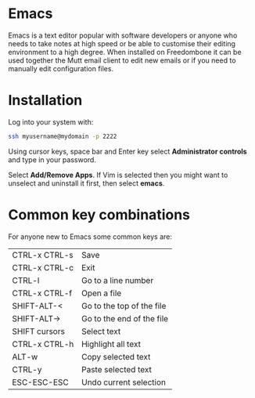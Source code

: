 #+TITLE:
#+AUTHOR: Bob Mottram
#+EMAIL: bob@freedombone.net
#+KEYWORDS: freedombone, emacs
#+DESCRIPTION: How to use Emacs
#+OPTIONS: ^:nil toc:nil
#+HTML_HEAD: <link rel="stylesheet" type="text/css" href="freedombone.css" />

#+attr_html: :width 80% :height 10% :align center
[[file:images/logo.png]]

* Emacs

Emacs is a text editor popular with software developers or anyone who needs to take notes at high speed or be able to customise their editing environment to a high degree. When installed on Freedombone it can be used together the Mutt email client to edit new emails or if you need to manually edit configuration files.

* Installation
Log into your system with:

#+begin_src bash
ssh myusername@mydomain -p 2222
#+end_src

Using cursor keys, space bar and Enter key select *Administrator controls* and type in your password.

Select *Add/Remove Apps*. If Vim is selected then you might want to unselect and uninstall it first, then select *emacs*.

* Common key combinations
For anyone new to Emacs some common keys are:

| CTRL-x CTRL-s | Save                      |
| CTRL-x CTRL-c | Exit                      |
| CTRL-l        | Go to a line number       |
| CTRL-x CTRL-f | Open a file               |
| SHIFT-ALT-<   | Go to the top of the file |
| SHIFT-ALT->   | Go to the end of the file |
| SHIFT cursors | Select text               |
| CTRL-x CTRL-h | Highlight all text        |
| ALT-w         | Copy selected text        |
| CTRL-y        | Paste selected text       |
| ESC-ESC-ESC   | Undo current selection    |
